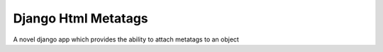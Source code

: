 ====================
Django Html Metatags
====================

A novel django app which provides the ability to attach metatags to an object
